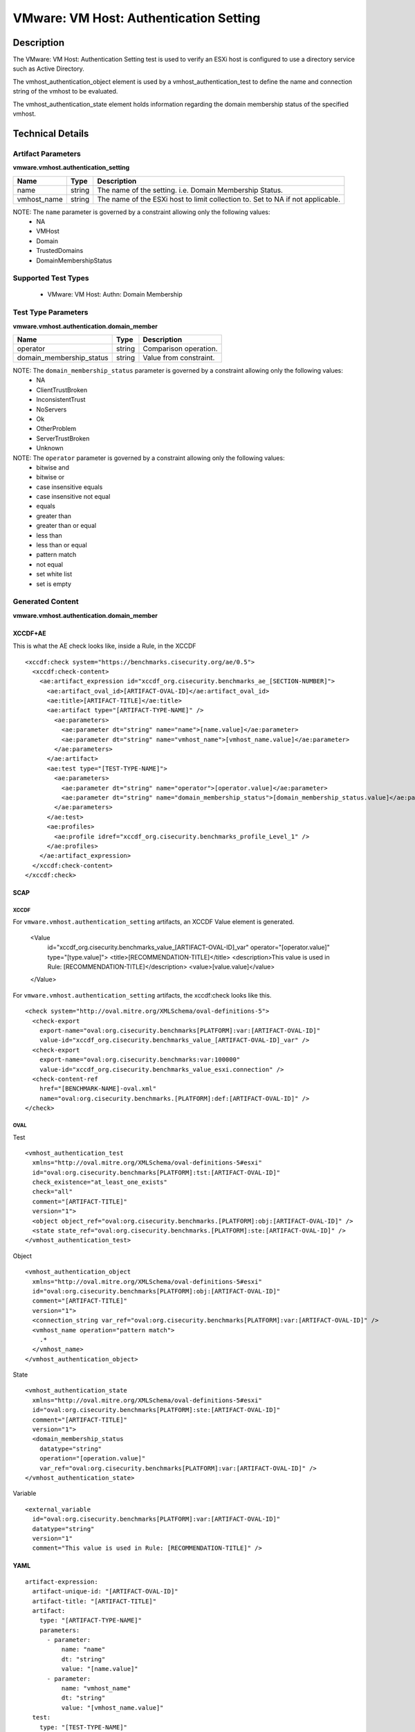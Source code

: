 VMware: VM Host: Authentication Setting
=======================================

Description
-----------

The VMware: VM Host: Authentication Setting test is used to verify an ESXi host is configured to use a directory service such as Active Directory. 

The vmhost_authentication_object element is used by a vmhost_authentication_test to define the name and connection string of the vmhost to be evaluated.

The vmhost_authentication_state element holds information regarding the domain membership status of the specified vmhost. 

Technical Details
-----------------

Artifact Parameters
~~~~~~~~~~~~~~~~~~~

**vmware.vmhost.authentication_setting**

+-------------------------------------+---------+----------------------------+
| Name                                | Type    | Description                |
+=====================================+=========+============================+
| name                                | string  | The name of the setting.   |
|                                     |         | i.e. Domain Membership     |
|                                     |         | Status.                    |
+-------------------------------------+---------+----------------------------+
| vmhost_name                         | string  | The name of the ESXi host  |
|                                     |         | to limit collection to.    |
|                                     |         | Set to NA if not           |
|                                     |         | applicable.                |
+-------------------------------------+---------+----------------------------+

NOTE: The ``name`` parameter is governed by a constraint allowing only the following values:
  - NA
  - VMHost
  - Domain
  - TrustedDomains 
  - DomainMembershipStatus

Supported Test Types
~~~~~~~~~~~~~~~~~~~~

  - VMware: VM Host: Authn: Domain Membership

Test Type Parameters
~~~~~~~~~~~~~~~~~~~~

**vmware.vmhost.authentication.domain_member**

======================== ====== ======================
Name                     Type   Description
======================== ====== ======================
operator                 string Comparison operation.
domain_membership_status string Value from constraint.
======================== ====== ======================

NOTE: The ``domain_membership_status`` parameter is governed by a constraint allowing only the following values:
  - NA
  - ClientTrustBroken 
  - InconsistentTrust
  - NoServers
  - Ok
  - OtherProblem
  - ServerTrustBroken 
  - Unknown

NOTE: The ``operator`` parameter is governed by a constraint allowing only the following values:
  - bitwise and
  - bitwise or
  - case insensitive equals
  - case insensitive not equal
  - equals
  - greater than
  - greater than or equal
  - less than
  - less than or equal
  - pattern match
  - not equal
  - set white list
  - set is empty

Generated Content
~~~~~~~~~~~~~~~~~

**vmware.vmhost.authentication.domain_member**

XCCDF+AE
^^^^^^^^

This is what the AE check looks like, inside a Rule, in the XCCDF

::

  <xccdf:check system="https://benchmarks.cisecurity.org/ae/0.5">
    <xccdf:check-content>
      <ae:artifact_expression id="xccdf_org.cisecurity.benchmarks_ae_[SECTION-NUMBER]">
        <ae:artifact_oval_id>[ARTIFACT-OVAL-ID]</ae:artifact_oval_id>
        <ae:title>[ARTIFACT-TITLE]</ae:title>
        <ae:artifact type="[ARTIFACT-TYPE-NAME]" />
          <ae:parameters>
            <ae:parameter dt="string" name="name">[name.value]</ae:parameter>
            <ae:parameter dt="string" name="vmhost_name">[vmhost_name.value]</ae:parameter>
          </ae:parameters>
        </ae:artifact>
        <ae:test type="[TEST-TYPE-NAME]">
          <ae:parameters>
            <ae:parameter dt="string" name="operator">[operator.value]</ae:parameter>
            <ae:parameter dt="string" name="domain_membership_status">[domain_membership_status.value]</ae:parameter>
          </ae:parameters>
        </ae:test>
        <ae:profiles>
          <ae:profile idref="xccdf_org.cisecurity.benchmarks_profile_Level_1" />
        </ae:profiles>
      </ae:artifact_expression>
    </xccdf:check-content>
  </xccdf:check>  

SCAP
^^^^

XCCDF
'''''

For ``vmware.vmhost.authentication_setting`` artifacts, an XCCDF Value element is generated.

  <Value 
    id="xccdf_org.cisecurity.benchmarks_value_[ARTIFACT-OVAL-ID]_var"
    operator="[operator.value]"
    type="[type.value]">
    <title>[RECOMMENDATION-TITLE]</title>
    <description>This value is used in Rule: [RECOMMENDATION-TITLE]</description>
    <value>[value.value]</value>
  </Value>  

For ``vmware.vmhost.authentication_setting`` artifacts, the xccdf:check looks like this.

::

  <check system="http://oval.mitre.org/XMLSchema/oval-definitions-5">
    <check-export 
      export-name="oval:org.cisecurity.benchmarks[PLATFORM]:var:[ARTIFACT-OVAL-ID]"
      value-id="xccdf_org.cisecurity.benchmarks_value_[ARTIFACT-OVAL-ID]_var" />    
    <check-export 
      export-name="oval:org.cisecurity.benchmarks:var:100000"
      value-id="xccdf_org.cisecurity.benchmarks_value_esxi.connection" />
    <check-content-ref 
      href="[BENCHMARK-NAME]-oval.xml"
      name="oval:org.cisecurity.benchmarks.[PLATFORM]:def:[ARTIFACT-OVAL-ID]" />
  </check>

OVAL
''''

Test

::

  <vmhost_authentication_test
    xmlns="http://oval.mitre.org/XMLSchema/oval-definitions-5#esxi"
    id="oval:org.cisecurity.benchmarks[PLATFORM]:tst:[ARTIFACT-OVAL-ID]"
    check_existence="at_least_one_exists"
    check="all"
    comment="[ARTIFACT-TITLE]"
    version="1">
    <object object_ref="oval:org.cisecurity.benchmarks.[PLATFORM]:obj:[ARTIFACT-OVAL-ID]" />
    <state state_ref="oval:org.cisecurity.benchmarks.[PLATFORM]:ste:[ARTIFACT-OVAL-ID]" />
  </vmhost_authentication_test>

Object

::

  <vmhost_authentication_object 
    xmlns="http://oval.mitre.org/XMLSchema/oval-definitions-5#esxi"
    id="oval:org.cisecurity.benchmarks[PLATFORM]:obj:[ARTIFACT-OVAL-ID]"
    comment="[ARTIFACT-TITLE]"
    version="1">
    <connection_string var_ref="oval:org.cisecurity.benchmarks[PLATFORM]:var:[ARTIFACT-OVAL-ID]" />
    <vmhost_name operation="pattern match">
      .*
    </vmhost_name>
  </vmhost_authentication_object>

State

::

  <vmhost_authentication_state 
    xmlns="http://oval.mitre.org/XMLSchema/oval-definitions-5#esxi"
    id="oval:org.cisecurity.benchmarks[PLATFORM]:ste:[ARTIFACT-OVAL-ID]"
    comment="[ARTIFACT-TITLE]"
    version="1">
    <domain_membership_status 
      datatype="string"
      operation="[operation.value]"
      var_ref="oval:org.cisecurity.benchmarks[PLATFORM]:var:[ARTIFACT-OVAL-ID]" />
  </vmhost_authentication_state>  

Variable

::

  <external_variable 
    id="oval:org.cisecurity.benchmarks[PLATFORM]:var:[ARTIFACT-OVAL-ID]"
    datatype="string"
    version="1"
    comment="This value is used in Rule: [RECOMMENDATION-TITLE]" />   

YAML
^^^^

::

  artifact-expression:
    artifact-unique-id: "[ARTIFACT-OVAL-ID]"
    artifact-title: "[ARTIFACT-TITLE]"
    artifact:
      type: "[ARTIFACT-TYPE-NAME]"
      parameters:
        - parameter: 
            name: "name"
            dt: "string"
            value: "[name.value]"
        - parameter: 
            name: "vmhost_name"
            dt: "string"
            value: "[vmhost_name.value]"            
    test:
      type: "[TEST-TYPE-NAME]"
      parameters:
        - parameter:
            name: "operator"
            dt: "string"
            value: "[operator.value]"
        - parameter: 
            name: "domain_membership_status"
            dt: "string"
            value: "[domain_membership_status.value]"

JSON
^^^^

::

  {
    "artifact-expression": {
      "artifact-unique-id": "[ARTIFACT-OVAL-ID]",
      "artifact-title": "[ARTIFACT-TITLE]",
      "artifact": {
        "type": "[ARTIFACT-TYPE-NAME]",
        "parameters": [
          {
            "parameter": {
              "name": "name",
              "dt": "string",
              "value": "[name.value]"
            }
          },
          {
            "parameter": {
              "name": "vmhost_name",
              "dt": "string",
              "value": "[vmhost_name.value]"
            }
          }          
        ]
      },
      "test": {
        "type": "[TEST-TYPE-NAME]",
        "parameters": [
          {
            "parameter": {
              "name": "operator",
              "dt": "string",
              "value": "[operator.value]"
            }
          },
          {
            "parameter": {
              "name": "domain_membership_status",
              "dt": "string",
              "value": "[domain_membership_status.value]"
            }
          }
        ]
      }
    }
  }
